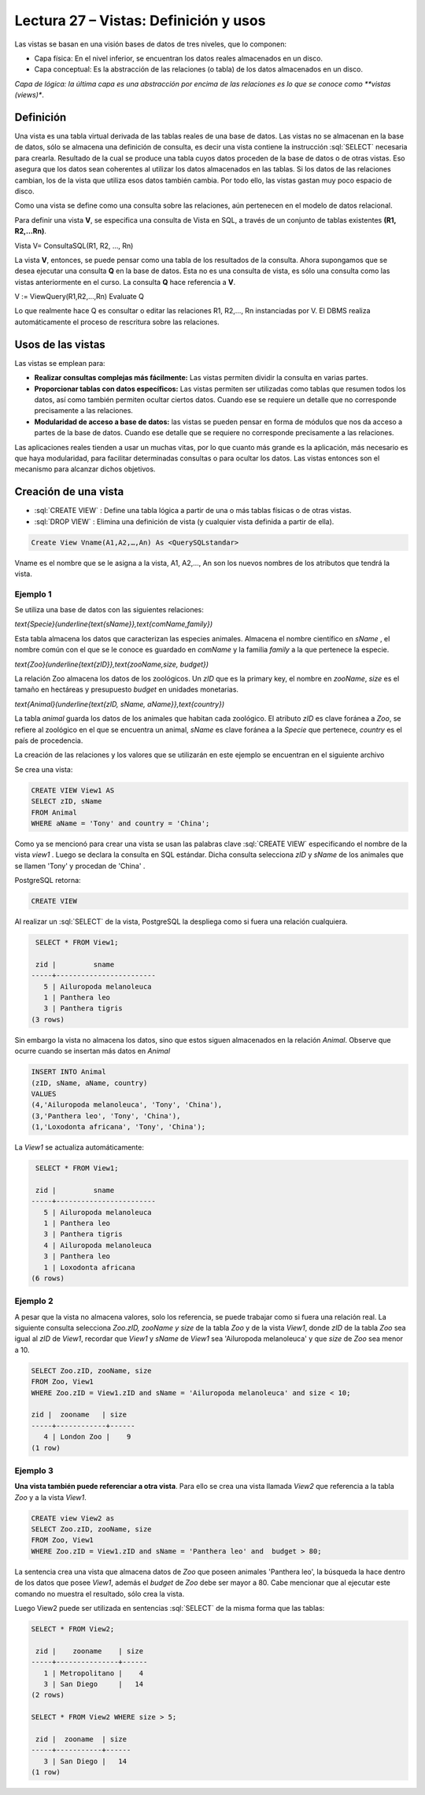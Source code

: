 Lectura 27 – Vistas: Definición y usos
----------------------------------------------------------

Las vistas se basan en una visión bases de datos de tres niveles, que lo componen:

* Capa física: En el nivel inferior, se encuentran los datos reales almacenados en un disco.

* Capa conceptual: Es la abstracción de las relaciones (o tabla) de los datos almacenados en un disco. 

*Capa de lógica: la última capa es una abstracción por encima de las relaciones es lo que se conoce como **vistas (views)**.

Definición
~~~~~~~~~~~

Una vista es una tabla virtual derivada de las tablas reales de una base de datos. Las vistas 
no se almacenan en la base de datos, sólo se almacena una definición de consulta, es decir una 
vista contiene la instrucción :sql:`SELECT` necesaria para crearla. Resultado de la cual se 
produce una tabla cuyos datos proceden de la base de datos o de otras vistas. Eso asegura que 
los datos sean coherentes al utilizar los datos almacenados en las tablas. Si los datos de las 
relaciones cambian, los de la vista que utiliza esos datos también cambia.  Por todo ello, las 
vistas gastan muy poco espacio de disco.

Como una vista se define como una consulta sobre las relaciones, aún pertenecen en el modelo de datos relacional.

Para definir una vista **V**, se especifica una consulta de Vista en SQL, a través de un conjunto 
de tablas existentes **(R1, R2,…Rn)**. 

Vista V= ConsultaSQL(R1, R2, …, Rn)
 
La vista **V**, entonces, se puede pensar como una tabla de los resultados de la consulta. Ahora 
supongamos que se desea ejecutar una consulta **Q** en la base de datos. Esta no es una consulta 
de vista, es sólo una consulta como las vistas anteriormente en el curso. La consulta **Q** hace 
referencia a **V**.

V := ViewQuery(R1,R2,…,Rn) 
Evaluate Q 

Lo que realmente hace Q es consultar o editar las relaciones R1, R2,…, Rn instanciadas por V.  
El DBMS realiza automáticamente el proceso de rescritura sobre las relaciones.


Usos de las vistas
~~~~~~~~~~~~~~~~~~~

Las vistas se emplean para:

* **Realizar consultas complejas más fácilmente:** Las vistas permiten dividir la consulta en varias partes.

* **Proporcionar tablas con datos específicos:** Las vistas permiten ser utilizadas como tablas que resumen 
  todos los datos, así como también permiten ocultar ciertos datos. Cuando ese se requiere un detalle que no 
  corresponde precisamente a las relaciones. 

* **Modularidad de acceso a base de datos:** las vistas se pueden pensar en forma de módulos que nos da acceso 
  a partes de la base de datos. Cuando ese detalle que se requiere no corresponde precisamente a las relaciones. 

Las aplicaciones reales tienden a usar un muchas vitas, por lo que cuanto más grande es la aplicación,  más necesario es que haya modularidad, para facilitar determinadas consultas o para ocultar los datos. Las vistas entonces son el mecanismo para alcanzar dichos objetivos.

Creación de una vista
~~~~~~~~~~~~~~~~~~~~~~~

* :sql:`CREATE VIEW` : Define una tabla lógica a partir de una o más tablas físicas o de otras vistas.

* :sql:`DROP VIEW` : Elimina una definición de vista (y cualquier vista definida a partir de ella).

.. code-block:: sql

	Create View Vname(A1,A2,…,An) As <QuerySQLstandar>

Vname es el nombre que se le asigna a la vista, A1, A2,…, An son los nuevos nombres de los atributos que tendrá la vista.

Ejemplo 1
^^^^^^^^^^^^

Se utiliza una base de datos con las siguientes relaciones:
 
`\text{Specie}(\underline{\text{sName}},\text{comName,family})`

Esta tabla almacena los datos que caracterizan las especies animales. Almacena el nombre científico en 
*sName* , el nombre común con el que se le conoce es guardado en *comName* y la familia *family* a la que 
pertenece la especie.

`\text{Zoo}(\underline{\text{zID}},\text{zooName,size, budget})`

La relación Zoo almacena los datos de los zoológicos. Un *zID* que es la primary key, el nombre en *zooName*, 
*size* es el tamaño en hectáreas y presupuesto *budget* en unidades monetarias.
  
`\text{Animal}(\underline{\text{zID, sName, aName}},\text{country})`

La tabla *animal* guarda los datos de los animales que habitan cada zoológico. El atributo  *zID* es clave
foránea a *Zoo*, se refiere al zoológico en el que se encuentra un animal, *sName* es clave foránea a la
*Specie* que pertenece, *country* es el país de procedencia.
  
La creación de las relaciones y los valores que se utilizarán en este ejemplo se encuentran en el siguiente archivo

.. (INSERTAR LINK).

Se crea una vista:

.. code-block:: sql

	CREATE VIEW View1 AS
	SELECT zID, sName
	FROM Animal
	WHERE aName = 'Tony' and country = 'China';

Como ya se mencionó para crear una vista se usan las palabras clave :sql:`CREATE VIEW` especificando el 
nombre de la vista *view1* . Luego se declara la consulta en SQL estándar. Dicha consulta selecciona
*zID* y *sName* de los animales que se llamen 'Tony'  y procedan de  'China' .

PostgreSQL retorna:

.. code-block:: sql

	CREATE VIEW

Al realizar un :sql:`SELECT` de la vista, PostgreSQL la despliega como si fuera una relación cualquiera.

.. code-block:: sql

	 SELECT * FROM View1;
	 
	 zid |         sname          
	-----+------------------------
	   5 | Ailuropoda melanoleuca
	   1 | Panthera leo
	   3 | Panthera tigris
	(3 rows)

Sin embargo la vista no almacena los datos, sino que estos siguen almacenados en la relación *Animal*.  
Observe que ocurre cuando se insertan más datos en *Animal*

.. code-block:: sql

	INSERT INTO Animal
	(zID, sName, aName, country) 
	VALUES
	(4,'Ailuropoda melanoleuca', 'Tony', 'China'),
	(3,'Panthera leo', 'Tony', 'China'),
	(1,'Loxodonta africana', 'Tony', 'China');

La *View1* se actualiza automáticamente: 

.. code-block:: sql

	 SELECT * FROM View1;

	 zid |         sname          
	-----+------------------------
	   5 | Ailuropoda melanoleuca
	   1 | Panthera leo
	   3 | Panthera tigris
	   4 | Ailuropoda melanoleuca
	   3 | Panthera leo
	   1 | Loxodonta africana
	(6 rows)


Ejemplo 2
^^^^^^^^^^^^

A pesar que la vista no almacena valores, solo los referencia, se puede trabajar como si fuera una relación real.  
La siguiente consulta selecciona *Zoo.zID, zooName y size* de la tabla *Zoo* y de la vista *View1*,  donde *zID* 
de la tabla *Zoo* sea igual al *zID* de *View1*, recordar que *View1*  y *sName* de *View1* sea 'Ailuropoda melanoleuca' 
y que *size* de *Zoo* sea menor a 10.  

.. code-block:: sql

	SELECT Zoo.zID, zooName, size
	FROM Zoo, View1
	WHERE Zoo.zID = View1.zID and sName = 'Ailuropoda melanoleuca' and size < 10;

	zid |  zooname   | size 
	-----+------------+------
	   4 | London Zoo |    9
	(1 row)


Ejemplo 3
^^^^^^^^^^^^

**Una vista también puede referenciar a otra vista**. Para ello se crea una vista llamada *View2* 
que referencia a la tabla *Zoo* y a la vista *View1*. 

.. code-block:: sql

	CREATE view View2 as
	SELECT Zoo.zID, zooName, size
	FROM Zoo, View1
	WHERE Zoo.zID = View1.zID and sName = 'Panthera leo' and  budget > 80;

La sentencia crea una vista que almacena datos de *Zoo* que poseen animales 'Panthera leo', la búsqueda 
la hace dentro de los datos que posee *View1*, además el *budget* de *Zoo* debe ser mayor a 80. Cabe mencionar  
que al ejecutar este comando no muestra el resultado, sólo crea la vista.

Luego View2 puede ser utilizada en sentencias :sql:`SELECT` de la misma forma que las tablas:
 
.. code-block:: sql

	SELECT * FROM View2;
	 
	 zid |    zooname    | size 
	-----+---------------+------
	   1 | Metropolitano |    4
	   3 | San Diego     |   14
	(2 rows)

	SELECT * FROM View2 WHERE size > 5;

	 zid |  zooname  | size 
	-----+-----------+------
	   3 | San Diego |   14
	(1 row)








